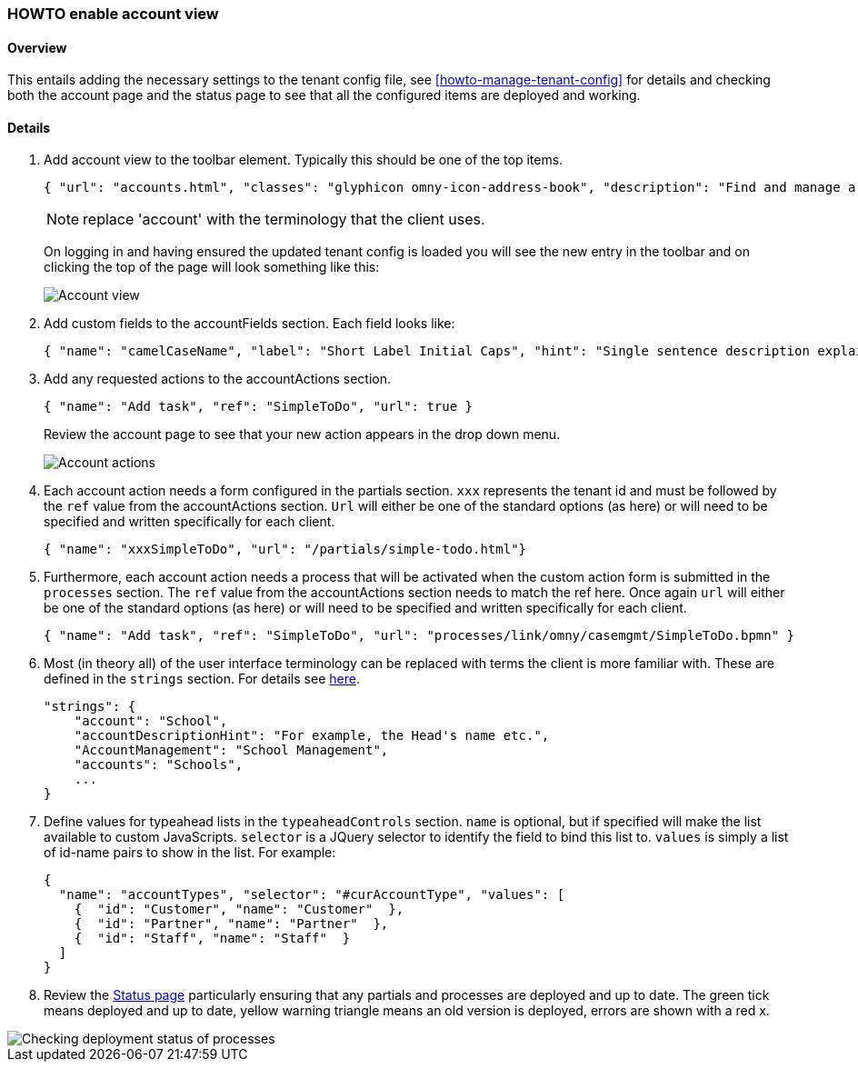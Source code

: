 [[howto-enable-account-view]]
=== HOWTO enable account view

==== Overview

This entails adding the necessary settings to the tenant config file, see 
<<howto-manage-tenant-config>> for details and checking both the account page 
and the status page to see that all the configured items are deployed and working.

==== Details

. Add account view to the toolbar element. Typically this should be one of the top items.
+
[source,json]
-------
{ "url": "accounts.html", "classes": "glyphicon omny-icon-address-book", "description": "Find and manage a particular account", "title": "Account Management" }
-------
NOTE: replace 'account' with the terminology that the client uses. 
+ 
On logging in and having ensured the updated tenant config is loaded you will
see the new entry in the toolbar and on clicking the top of the page will look
something like this:
+
image::account-view.png[Account view]

. Add custom fields to the accountFields section. Each field looks like:
+
[source,json]
-------
{ "name": "camelCaseName", "label": "Short Label Initial Caps", "hint": "Single sentence description explaining what the user should enter" },
-------

. Add any requested actions to the accountActions section.
+
[source,json]
-------
{ "name": "Add task", "ref": "SimpleToDo", "url": true }
-------
+
Review the account page to see that your new action appears in the drop down 
menu.
+
image::account-actions.png[Account actions]

. Each account action needs a form configured in the partials section. `xxx` 
represents the tenant id and must be followed by the `ref` value from the 
accountActions section. `Url` will either be one of the standard options (as 
here) or will need to be specified and written specifically for each client.  
+
[source,json]
-------
{ "name": "xxxSimpleToDo", "url": "/partials/simple-todo.html"}
-------

. Furthermore, each account action needs a process that will be activated when 
the custom action form is submitted in the `processes` section. The `ref` value 
from the accountActions section needs to match the ref here. Once again `url` 
will either be one of the standard options (as 
here) or will need to be specified and written specifically for each client.  
+
[source,json]
-------
{ "name": "Add task", "ref": "SimpleToDo", "url": "processes/link/omny/casemgmt/SimpleToDo.bpmn" }
-------

. Most (in theory all) of the user interface terminology can be replaced with 
terms the client is more familiar with. These are defined in the `strings` 
section. For details see link:devops.html#howto-edit-strings[here].
+
[source,json]
-------
"strings": {
    "account": "School",
    "accountDescriptionHint": "For example, the Head's name etc.",
    "AccountManagement": "School Management",
    "accounts": "Schools",
    ...
}
-------

. Define values for typeahead lists in the `typeaheadControls` section. `name` is 
optional, but if specified will make the list available to custom JavaScripts.
`selector` is a JQuery selector to identify the field to bind this list to. 
`values` is simply a list of id-name pairs to show in the list. For example:
+
[source,json]
-----
{ 
  "name": "accountTypes", "selector": "#curAccountType", "values": [
    {  "id": "Customer", "name": "Customer"  },
    {  "id": "Partner", "name": "Partner"  },
    {  "id": "Staff", "name": "Staff"  }
  ]
}
-----

. Review the https://api.omny.link[Status page] particularly ensuring that 
any partials and processes are deployed and up to date. The green tick means 
deployed and up to date, yellow warning triangle means an old version is 
deployed, errors are shown with a red x.

image::status-process.png[Checking deployment status of processes]



